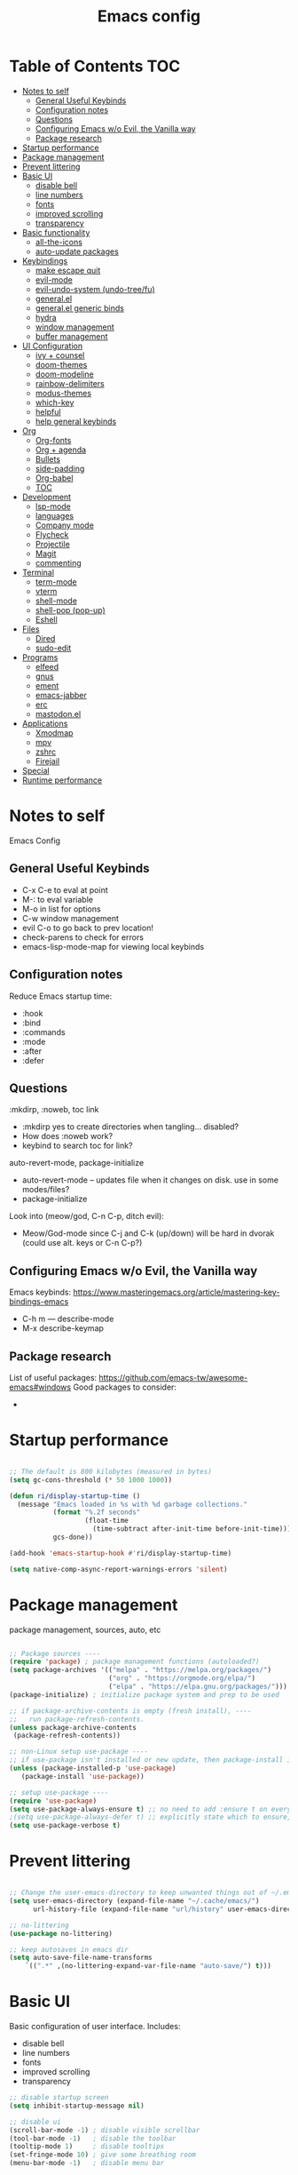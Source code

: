 #+title: Emacs config
#+PROPERTY: header-args:emacs-lisp :tangle ./init.el
#+startup: content

* Table of Contents :TOC:
- [[#notes-to-self][Notes to self]]
  - [[#general-useful-keybinds][General Useful Keybinds]]
  - [[#configuration-notes][Configuration notes]]
  - [[#questions][Questions]]
  - [[#configuring-emacs-wo-evil-the-vanilla-way][Configuring Emacs w/o Evil, the Vanilla way]]
  - [[#package-research][Package research]]
- [[#startup-performance][Startup performance]]
- [[#package-management][Package management]]
- [[#prevent-littering][Prevent littering]]
- [[#basic-ui][Basic UI]]
  - [[#disable-bell][disable bell]]
  - [[#line-numbers][line numbers]]
  - [[#fonts][fonts]]
  - [[#improved-scrolling][improved scrolling]]
  - [[#transparency][transparency]]
- [[#basic-functionality][Basic functionality]]
  - [[#all-the-icons][all-the-icons]]
  - [[#auto-update-packages][auto-update packages]]
- [[#keybindings][Keybindings]]
  - [[#make-escape-quit][make escape quit]]
  - [[#evil-mode][evil-mode]]
  - [[#evil-undo-system-undo-treefu][evil-undo-system (undo-tree/fu)]]
  - [[#generalel][general.el]]
  - [[#generalel-generic-binds][general.el generic binds]]
  - [[#hydra][hydra]]
  - [[#window-management][window management]]
  - [[#buffer-management][buffer management]]
- [[#ui-configuration][UI Configuration]]
  - [[#ivy--counsel][ivy + counsel]]
  - [[#doom-themes][doom-themes]]
  - [[#doom-modeline][doom-modeline]]
  - [[#rainbow-delimiters][rainbow-delimiters]]
  - [[#modus-themes][modus-themes]]
  - [[#which-key][which-key]]
  - [[#helpful][helpful]]
  - [[#help-general-keybinds][help general keybinds]]
- [[#org][Org]]
  - [[#org-fonts][Org-fonts]]
  - [[#org--agenda][Org + agenda]]
  - [[#bullets][Bullets]]
  - [[#side-padding][side-padding]]
  - [[#org-babel][Org-babel]]
  - [[#toc][TOC]]
- [[#development][Development]]
  - [[#lsp-mode][lsp-mode]]
  - [[#languages][languages]]
  - [[#company-mode][Company mode]]
  - [[#flycheck][Flycheck]]
  - [[#projectile][Projectile]]
  - [[#magit][Magit]]
  - [[#commenting][commenting]]
- [[#terminal][Terminal]]
  - [[#term-mode][term-mode]]
  - [[#vterm][vterm]]
  - [[#shell-mode][shell-mode]]
  - [[#shell-pop-pop-up][shell-pop (pop-up)]]
  - [[#eshell][Eshell]]
- [[#files][Files]]
  - [[#dired][Dired]]
  - [[#sudo-edit][sudo-edit]]
- [[#programs][Programs]]
  - [[#elfeed][elfeed]]
  - [[#gnus][gnus]]
  - [[#ement][ement]]
  - [[#emacs-jabber][emacs-jabber]]
  - [[#erc][erc]]
  - [[#mastodonel][mastodon.el]]
- [[#applications][Applications]]
  - [[#xmodmap][Xmodmap]]
  - [[#mpv][mpv]]
  - [[#zshrc][zshrc]]
  - [[#firejail][Firejail]]
- [[#special][Special]]
- [[#runtime-performance][Runtime performance]]

* Notes to self

Emacs Config

** General Useful Keybinds

+ C-x C-e to eval at point
+ M-: to eval variable
+ M-o in list for options
+ C-w window management
+ evil C-o to go back to prev location!
+ check-parens to check for errors
+ emacs-lisp-mode-map for viewing local keybinds

** Configuration notes

Reduce Emacs startup time:
- :hook
- :bind
- :commands
- :mode
- :after
- :defer

** Questions

:mkdirp, :noweb, toc link
+ :mkdirp yes to create directories when tangling... disabled?
+ How does :noweb work?
+ keybind to search toc for link?

auto-revert-mode, package-initialize
+ auto-revert-mode -- updates file when it changes on disk. use in some modes/files?
+ package-initialize

Look into (meow/god, C-n C-p, ditch evil):
- Meow/God-mode since C-j and C-k (up/down) will be hard in dvorak (could use alt. keys or C-n C-p?)

** Configuring Emacs w/o Evil, the Vanilla way

Emacs keybinds:
https://www.masteringemacs.org/article/mastering-key-bindings-emacs
+ C-h m --- describe-mode
+ M-x describe-keymap

** Package research

List of useful packages:
https://github.com/emacs-tw/awesome-emacs#windows
Good packages to consider:
+ 

* Startup performance

#+begin_src emacs-lisp

  ;; The default is 800 kilobytes (measured in bytes)
  (setq gc-cons-threshold (* 50 1000 1000))

  (defun ri/display-startup-time ()
    (message "Emacs loaded in %s with %d garbage collections."
             (format "%.2f seconds"
                     (float-time
                       (time-subtract after-init-time before-init-time)))
             gcs-done))

  (add-hook 'emacs-startup-hook #'ri/display-startup-time)

  (setq native-comp-async-report-warnings-errors 'silent)

#+end_src

* Package management

package management, sources, auto, etc

#+begin_src emacs-lisp 

  ;; Package sources ----
  (require 'package) ; package management functions (autoloaded?)
  (setq package-archives '(("melpa" . "https://melpa.org/packages/")
                           ("org" . "https://orgmode.org/elpa/")
                           ("elpa" . "https://elpa.gnu.org/packages/")))
  (package-initialize) ; initialize package system and prep to be used

  ;; if package-archive-contents is empty (fresh install), ----
  ;;   run package-refresh-contents. 
  (unless package-archive-contents 
   (package-refresh-contents)) 

  ;; non-Linux setup use-package ----
  ;; if use-package isn't installed or new update, then package-install it
  (unless (package-installed-p 'use-package) 
     (package-install 'use-package)) 

  ;; setup use-package ----
  (require 'use-package) 
  (setq use-package-always-ensure t) ;; no need to add :ensure t on every package that needs it
  ;(setq use-package-always-defer t) ;; explicitly state which to ensure, might break, save first
  (setq use-package-verbose t)

#+end_src

* Prevent littering

#+begin_src emacs-lisp

  ;; Change the user-emacs-directory to keep unwanted things out of ~/.emacs.d
  (setq user-emacs-directory (expand-file-name "~/.cache/emacs/")
        url-history-file (expand-file-name "url/history" user-emacs-directory))

  ;; no-littering
  (use-package no-littering)

  ;; keep autosaves in emacs dir
  (setq auto-save-file-name-transforms
      `((".*" ,(no-littering-expand-var-file-name "auto-save/") t)))

#+end_src

* Basic UI

Basic configuration of user interface.
Includes:
+ disable bell
+ line numbers
+ fonts
+ improved scrolling
+ transparency

#+begin_src emacs-lisp 
  ;; disable startup screen
  (setq inhibit-startup-message nil) 

  ;; disable ui 
  (scroll-bar-mode -1) ; disable visible scrollbar
  (tool-bar-mode -1)   ; disable the toolbar
  (tooltip-mode 1)     ; disable tooltips
  (set-fringe-mode 10) ; give some breathing room
  (menu-bar-mode -1)   ; disable menu bar

#+end_src

** disable bell

#+begin_src emacs-lisp

;; disable bell
(setq ring-bell-function 'ignore) ; TURN OFF ONCE AND FOR ALL?
(setq visual-bell 1) 

#+end_src

** line numbers

#+begin_src emacs-lisp

  ;; add line numbers
  (global-display-line-numbers-mode t)
  (column-number-mode) ; (columns on modeline)

  ;; line number mode exceptions
  (dolist (mode '(org-mode-hook
                  term-mode-hook
                  vterm-mode-hook
                  shell-mode-hook
                  eshell-mode-hook
                  treemacs-mode-hook))
    (add-hook mode (lambda () (display-line-numbers-mode 0))))

#+end_src

** fonts

General fonts for emacs.
(bullets are configured in org-fonts: [[#org-fonts]] )

#+begin_src emacs-lisp

  ;; default font (modeline, minibuffer, default for applications, etc)
  (set-face-attribute 'default nil :font "Fira Code" :height 110)
  ;(set-face-attribute 'default nil :font "JetBrains Mono" :height 115) 

  ;; fixed pitch font (code blocks, property, startup, etc (can add more))
  (set-face-attribute 'fixed-pitch nil :font "Fira Code" :height 110)

  ;; variable pitch font (toc links, regular text in org, etc...)
  ;; how about Iosveka instead? 
  ;; (bullets are configured in org-fonts)
  (set-face-attribute 'variable-pitch nil :font "DejaVu Sans" :height 120 :weight 'regular)

#+end_src 

** improved scrolling

#+begin_src emacs-lisp

  (setq mouse-wheel-scroll-amount '(1 ((shift) . 1))) ;; one line at a time
  (setq mouse-wheel-progressive-speed t) ;; don't accelerate scrolling
  (setq mouse-wheel-follow-mouse 't) ;; scroll window under mouse
  (setq scroll-step 1) ;; keyboard scroll one line at a time
  (setq use-dialog-box t) ;; (change to nil) Disable dialog boxes since they weren't working in Mac OSX
  
#+end_src

** transparency

#+begin_src emacs-lisp

  ;; Set frame transparency and maximize windows by default. 
  (set-frame-parameter (selected-frame) 'alpha '(90 . 90))
  (add-to-list 'default-frame-alist '(alpha . (90 . 90)))
  (set-frame-parameter (selected-frame) 'fullscreen 'maximized)
  (add-to-list 'default-frame-alist '(fullscreen . maximized))

#+end_src

* Basic functionality

basic functionality 

** all-the-icons

#+begin_src emacs-lisp

  ;; all-the-icons
  ;; note: on a new machine, must run M-x all-the-icons-install-fonts
  (use-package all-the-icons)

#+end_src

** auto-update packages

+ M-x auto-update-package-now to run immediately
+ Updates can break Emacs, so only update when 

#+begin_src emacs-lisp

  (use-package auto-package-update
    :custom
    (auto-package-update-interval 7)
    (auto-package-update-prompt-before-update t)
    (auto-package-update-hide-results nil) ; hide pane to see what packages were updated
    :config
    (auto-package-update-maybe)
    (auto-package-update-at-time "15:00"))

#+end_src

* Keybindings

Set keybind related things here.
Includes:
+ global-set-key (<escape> as quit)
+ evil-mode
+ general.el
+ hydra
+ window management
+ buffer management
  
** make escape quit

Make <escape> quit.

#+begin_src emacs-lisp

  ;; ESC to quit prompts
  (global-set-key (kbd "<escape>") 'keyboard-escape-quit)

#+end_src

** evil-mode

#+begin_src emacs-lisp

  ;; evil-mode exclude
  (defun ri/evil-hook ()
    (dolist (mode '(custom-mode
                    eshell-mode
                    git-rebase-mode
                    erc-mode
                    circe-server-mode
                    circe-chat-mode
                    circe-query-mode
                    sauron-mode
                    term-mode))
      (add-to-list 'evil-emacs-state-modes mode)))

  ;; evil-mode
  (use-package evil
    :init
    (setq evil-want-C-u-scroll t)
    (setq evil-want-C-i-jump t)
    (setq evil-want-integration t)
    (setq evil-want-keybinding nil)
    (setq evil-undo-system 'undo-fu)
    :config
    (add-hook 'evil-mode-hook 'ri/evil-hook)
    (evil-mode 1)
    (define-key evil-insert-state-map (kbd "C-g") 'evil-normal-state)
    (define-key evil-insert-state-map (kbd "C-h") 'evil-delete-backward-char-and-join) ; wowie

    ;; Use visual line motions even outside of visual-line-mode buffers
    ;; -- haven't set up visual line mode yet
    (evil-global-set-key 'motion "j" 'evil-next-visual-line)
    (evil-global-set-key 'motion "k" 'evil-previous-visual-line)

    (evil-set-initial-state 'messages-buffer-mode 'normal)
    (evil-set-initial-state 'dashboard-mode 'normal))
    ;:hook
    ;; have these programs be in emacs-mode (C-z)
    ;(evil-mode-hook . mi/evil-hook)

  ;; evil collections
  (use-package evil-collection
    :after evil
    :config
    (evil-collection-init)) 

#+end_src

** evil-undo-system (undo-tree/fu)

https://github.com/apchamberlain/undo-tree.el

#+begin_src emacs-lisp

  ;; To change to undo-tree, update evil-undo-system above.
  ;; undo-tree for evil-undo
  ;; (use-package undo-tree
  ;;   :after evil
  ;;   :init
  ;;   (global-undo-tree-mode 1)
  ;;   :config
  ;;   (setq undo-tree-history-directory-alist '(("." . "~/.emacs.gnu/undo"))))

  (use-package undo-fu)

  (use-package undo-fu-session
    :after undo-fu
    :config
    (undo-fu-session-global-mode t))

#+end_src

** general.el

https://github.com/noctuid/general.el

#+begin_src emacs-lisp

  ;; general.el
  (use-package general
    :after evil
    :config
    (general-evil-setup t)

    ;; the definer can be called to add new keybinds.
    ;; far, far better than using a bunch of
    ;;   global-set-key or define-key.
    ;; (keymaps can be swapped with states)
    (general-create-definer ri/leader-keys
      :states '(normal insert visual emacs)
      ;:keymaps '(normal insert visual emacs)
      :prefix "SPC"
      :global-prefix "C-SPC")

    ;; ;; the modes under keymaps can be put under states, right?
    ;; (general-create-definer ri/leader-keys-mode-map
    ;;   :states '(normal insert visual emacs)
    ;;   :prefix "SPC"
    ;;   :global-prefix "C-SPC")

    (general-create-definer ri/ctrl-c-keys
      :prefix "C-c"))

#+end_src

** general.el generic binds

Generic toggles

#+begin_src emacs-lisp

  (ri/leader-keys
    "t" '(:ignore t :which-key "toggles"))

#+end_src

Quit emacs / session

#+begin_src emacs-lisp

  (ri/leader-keys
    "q"  '(:ignore t :which-key "quit/session")
    "qq" '(save-buffers-kill-terminal :which-key "quit emacs"))

#+end_src

** hydra

Fast, transient keybinds

#+begin_src emacs-lisp

  ;; hydra (fast, transient keybinds)
  (use-package hydra
    :defer t)

  (defhydra hydra-text-scale (:timeout 5) 
    "scale text"
    ("j" text-scale-decrease "out")
    ("k" text-scale-increase "in")
    ("f" nil "finished" :exit t))

  (ri/leader-keys
    "ts" '(hydra-text-scale/body :which-key "scale text"))

#+end_src

** window management

#+begin_src emacs-lisp

  (ri/leader-keys
    "w"  '(:ignore t :which-key "window")
    "wv" '(evil-window-vsplit :which-key "v-split")
    "ws" '(evil-window-split :which-key "h-split")
    "wd" '(evil-window-delete :which-key "close window")
    "wc" '(evil-window-delete :which-key "close window")
    "ww" '(evil-window-next :which-key "next-window")
    "wW" '(evil-window-prev :which-key "prev-window")
    "wh" '(evil-window-left :which-key "window-left")
    "wj" '(evil-window-down :which-key "window-down")
    "wk" '(evil-window-up :which-key "window-up")
    "wl" '(evil-window-right :which-key "window-right")
    "wH" '(evil-window-move-far-left :which-key "move left")
    "wJ" '(evil-window-move-very-bottom :which-key "move down")
    "wK" '(evil-window-move-very-top :which-key "move up")
    "wL" '(evil-window-move-far-right :which-key "move right")
    "wa" '(hydra-window-adjust/body :which-key "window-ratio-adjust")
    "wi" '(:ignore t :which-key "minibuffer")
    "wie" 'minibuffer-keyboard-quit
    "wio" 'switch-to-minibuffer)

  (defhydra hydra-window-adjust (:timeout 5)
    "adjust window split ratio"
    ("h" shrink-window-horizontally "left")
    ("j" enlarge-window "down")
    ("k" shrink-window "up")
    ("l" enlarge-window-horizontally "right")
    ("c" balance-windows "balance")
    ("<enter>" nil "finished" :exit t)
    ("f" nil "finished" :exit t))

#+end_src

** buffer management

#+begin_src emacs-lisp

  (ri/leader-keys
    "b" '(:ignore t :which-key "buffer")
    "bk" '(kill-this-buffer :which-key "kill buffer")
    "bn" 'next-buffer
    "bp" 'previous-buffer
    "bo" 'evil-switch-to-windows-last-buffer
    "bb" 'counsel-switch-buffer)

#+end_src

* UI Configuration

Here we have the UI configuration.
Includes:
+ ivy
+ counsel
+ doom-themes
+ doom-modeline
+ rainbow-delimiters
+ which-key
+ helpful
+ help menu

** ivy + counsel

#+begin_src emacs-lisp

  ;; ivy
  (use-package ivy
    :diminish ; hide ivy minor-mode on modeline
    :bind (("C-s" . swiper) ;; fuzzy search tool
           :map ivy-minibuffer-map 
           ("TAB" . ivy-alt-done)	
           ("C-l" . ivy-alt-done)
           ("C-j" . ivy-next-line)
           ("C-k" . ivy-previous-line)
           :map ivy-switch-buffer-map
           ("C-k" . ivy-previous-line)
           ("C-l" . ivy-done)
           ("C-d" . ivy-switch-buffer-kill)
           :map ivy-reverse-i-search-map
           ("C-k" . ivy-previous-line)
           ("C-d" . ivy-reverse-i-search-kill))
    :config
    (message "Ivy got loaded!")
    (ivy-mode 1))

  (use-package ivy-rich
    :after ivy
    :init
    (ivy-rich-mode 1))

  ;; counsel 
  (use-package counsel
    :bind (;("M-x" . counsel-M-x)
           ;("C-x b" . counsel-ibuffer)
           ;("C-x C-f" . counsel-find-file)
           ("C-M-j" . 'counsel-switch-buffer)
           :map minibuffer-local-map
           ("C-r" . 'counsel-minibuffer-history))
    :custom
    (counsel-linux-app-format-function #'counsel-linux-app-format-function-name-only)
    :config
    (setq ivy-initial-inputs-alist nil) ;; Don't start searches with ^
    (message "Counsel loaded!")
    (counsel-mode 1))

  ;; ivy completion regex and order by last used
  (use-package ivy-prescient
    :after counsel
    :custom
    (ivy-prescient-enable-filtering nil)
    :config
    ;; Uncomment the following line to have sorting remembered across sessions!
    (prescient-persist-mode 1)
    (ivy-prescient-mode 1))

#+end_src

** doom-themes

#+begin_src emacs-lisp

  ;; doom-themes
  ;; recommended: henna, palenight, snazzy
  (use-package doom-themes
    :init 
    (load-theme 'doom-dracula t))
    ;;(load-theme 'doom-monokai-spectrum t)
    ;;(load-theme 'doom-snazzy t)

  (defun ri/load-theme-and-font-setup ()
    (interactive)
    (counsel-load-theme)
    (ri/org-font-setup))

  (ri/leader-keys
    "ht" '(ri/load-theme-and-font-setup :which-key "choose theme"))

#+end_src

** doom-modeline

#+begin_src emacs-lisp

;; doom-modeline
(use-package doom-modeline
  :init (doom-modeline-mode 1)
  :custom (doom-modeline-height 40))

#+end_src

** rainbow-delimiters

#+begin_src emacs-lisp

;; rainbow delimiters
(use-package rainbow-delimiters
  :hook (prog-mode . rainbow-delimiters-mode))

#+end_src

** modus-themes

#+begin_src emacs-lisp

  ;; (use-package modus-themes
  ;;   :custom
  ;;   ;(modus-themes-mode-line '(borderless))
  ;;   :config
  ;;   (load-theme 'modus-vivendi t))

#+end_src

** which-key

Shows all possible completions for prefixes (C-c, C-x, SPC, etc)

https://github.com/justbur/emacs-which-key

#+begin_src emacs-lisp

  ;; which-key (lists keybinds)
  ;; (add links above source blocks later)
  (use-package which-key
    :defer 0
    :diminish which-key-mode
    :config
    (which-key-mode) 
    (setq which-key-idle-delay 0.3))

#+end_src

** helpful

Shows more info in help menu

#+begin_src emacs-lisp

  ;; helpful (improves help menu)
  (use-package helpful
    :commands (helpful-callable helpful-variable helpful-command helpful-key)
    :custom
    (counsel-describe-function-function #'helpful-callable)
    (counsel-describe-variable-function #'helpful-variable)
    :bind ;; change the function of the command
    ([remap describe-function] . counsel-describe-function)
    ([remap describe-command] . helpful-command)
    ([remap describe-variable] . counsel-describe-variable)
    ([remap describe-key] . helpful-key)) 

#+end_src

** help general keybinds

#+begin_src emacs-lisp

  (defun ri/which-key-show-major-mode-shortcut
    (interactive)
    (which-key-show-major-mode))

  (ri/leader-keys
    "h" '(:ignore t :which-key "help")
    "hf" 'describe-function
    "hv" 'describe-variable
    "hk" 'describe-key
    "hm" '(:ignore t :which-key "key")
    "hmm" '(which-key-show-major-mode :which-key "which-key major")
    "hmk" '(describe-keymap :which-key "search keymap")
    "hma" '(describe-mode :which-key "show all modes")
    "hb" 'counsel-descbinds
    "hg" 'customize-group
    "hP" 'describe-package
    "hp" 'helpful-at-point)

#+end_src

* Org

Configuration for org-mode
Includes:
+ org-fonts
+ bullets, side-padding, tangle, toc, etc.

** Org-fonts

maybe move org-fonts below org-mode, then have a use-package org inside it to run ri/org-font-setup...

#+begin_src emacs-lisp

  (defun ri/org-font-setup ()
    (interactive)
    (dolist (face '((org-level-1 . 1.2)
                    (org-level-2 . 1.1)
                    (org-level-3 . 1.05)
                    (org-level-4 . 1.0)
                    (org-level-5 . 1.1)
                    (org-level-6 . 1.1)
                    (org-level-7 . 1.1)
                    (org-level-8 . 1.1)))
      ;; font for bullets
      (set-face-attribute (car face) nil :font "Fira Code" :weight 'regular :height (cdr face)))

  ;; Ensure that anything that should be fixed-pitch in Org files appears that way
    (set-face-attribute 'org-block nil    :foreground nil :inherit 'fixed-pitch)
    (set-face-attribute 'org-table nil    :inherit 'fixed-pitch)
    (set-face-attribute 'org-formula nil  :inherit 'fixed-pitch)
    (set-face-attribute 'org-code nil     :inherit '(shadow fixed-pitch))
    (set-face-attribute 'org-table nil    :inherit '(shadow fixed-pitch))
    (set-face-attribute 'org-verbatim nil :inherit '(shadow fixed-pitch))
    (set-face-attribute 'org-special-keyword nil :inherit '(font-lock-comment-face fixed-pitch))
    (set-face-attribute 'org-meta-line nil :inherit '(font-lock-comment-face fixed-pitch))
    (set-face-attribute 'org-checkbox nil  :inherit 'fixed-pitch)
    (set-face-attribute 'line-number nil :inherit 'fixed-pitch)
    (set-face-attribute 'line-number-current-line nil :inherit 'fixed-pitch))

#+end_src

** Org + agenda

agenda query (custom-agenda-views) documentation: https://orgmode.org/manual/Custom-Agenda-Views.html#Custom-Agenda-Views

org agenda stuff
- when in agenda-commands view, C-n and C-p to move up and down
  - how to move up and down in other views? change size so can see more?

to add tags to a heading,
 - counsel-org-tag
   - (M-<enter> to add and continue)

#+begin_src emacs-lisp

  ;; org
  (defun ri/org-mode-setup ()
    (org-indent-mode)
    (variable-pitch-mode 1)
    (visual-line-mode 1))

  (ri/leader-keys
    "o"  '(:ignore t :which-key "org")
    "ox" '(eval-last-sexp :which-key "eval-last-sexp")
    "oX" '(eval-region :which-key "eval-region"))

  (use-package org
    :commands (org-capture org-agenda)
    :hook (org-mode . ri/org-mode-setup)
    ;:custom ; do all setq's go in custom?
    :config
    (message "Org Mode loaded!")

    (setq org-ellipsis " ▼")
    (setq org-hide-emphasis-markers t) ; hide formatting chars
    (setq doom-modeline-enable-word-count t)

    ;; org-agenda ----
    (setq org-deadline-warning-days 14)
    (setq org-agenda-start-with-log-mode t) ; enable log-mode by def
    (setq org-log-done 'time)
    (setq org-log-into-drawer t) ; ?

    ;; agenda files ----
    (setq org-agenda-files
          '("~/org/agenda/agenda.org"
            "~/org/agenda/work.org"
            "~/org/agenda/habits.org"))

    ;; todo keywords ----
    (setq org-todo-keywords
          '((sequence "TODO(t)" "NEXT(n)" "|" "DONE(d!)")
            (sequence "BACKLOG(b)" "PLAN(p)" "READY(r)" "ACTIVE(a)" "REVIEW(v)" "WAIT(w@/!)" "HOLD(h)" "|" "COMPLETED(c)" "CANC(k@)")))

    ;; org-refile ----
    ;; (add target locations for org-refile)
    (setq org-refile-targets
      '(("Archive.org" :maxlevel . 1)
        ("work.org" :maxlevel . 1)))
    ;; save org buffers after refiling!
    (advice-add 'org-refile :after 'org-save-all-org-buffers)

    ;; org-habit ----
    (require 'org-habit)
    (add-to-list 'org-modules 'org-habit)
    (setq org-habit-graph-column 60)

    ;; commonly known tasks to appear when counsel-org-tag ----
    ;; org-set-tags-command ?
    (setq org-tag-alist
      '((:startgroup)
        ; Put mutually exclusive tags here
        (:endgroup)
        ("@errand" . ?E)
        ("@home" . ?H)
        ("@work" . ?W)
        ("agenda" . ?a)
        ("planning" . ?p)
        ("publish" . ?P)
        ("batch" . ?b)
        ("note" . ?n)
        ("idea" . ?i)))

    ;; Custom Agenda Views! ----
    ;; (easier with org-ql)
    (setq org-agenda-custom-commands
     '(("d" "Dashboard"
       ((agenda "" ((org-deadline-warning-days 7)))
        (todo "NEXT"
          ((org-agenda-overriding-header "Next Tasks")))
        (tags-todo "agenda/ACTIVE" ((org-agenda-overriding-header "Active Projects")))))

       ("n" "Next Tasks"
        ((todo "NEXT"
          ((org-agenda-overriding-header "Next Tasks")))))

       ("W" "Work Tasks" tags-todo "+work-email")

       ;; Low-effort next actions
       ("e" tags-todo "+TODO=\"NEXT\"+Effort<15&+Effort>0"
        ((org-agenda-overriding-header "Low Effort Tasks")
         (org-agenda-max-todos 20)
         (org-agenda-files org-agenda-files)))

       ("w" "Workflow Status"
        ((todo "WAIT"
               ((org-agenda-overriding-header "Waiting on External")
                (org-agenda-files org-agenda-files)))
         (todo "REVIEW"
               ((org-agenda-overriding-header "In Review")
                (org-agenda-files org-agenda-files)))
         (todo "PLAN"
               ((org-agenda-overriding-header "In Planning")
                (org-agenda-todo-list-sublevels nil)
                (org-agenda-files org-agenda-files)))
         (todo "BACKLOG"
               ((org-agenda-overriding-header "Project Backlog")
                (org-agenda-todo-list-sublevels nil)
                (org-agenda-files org-agenda-files)))
         (todo "READY"
               ((org-agenda-overriding-header "Ready for Work")
                (org-agenda-files org-agenda-files)))
         (todo "ACTIVE"
               ((org-agenda-overriding-header "Active Projects")
                (org-agenda-files org-agenda-files)))
         (todo "COMPLETED"
               ((org-agenda-overriding-header "Completed Projects")
                (org-agenda-files org-agenda-files)))
         (todo "CANC"
               ((org-agenda-overriding-header "Cancelled Projects")
                (org-agenda-files org-agenda-files)))))))

    ;; Org Capture Templates! ----
    ;; (basically quickly add new entries mindlessly)
    (setq org-capture-templates
      `(("t" "Tasks / Projects")
        ("tt" "Task" entry (file+olp "~/org/agenda/agenda.org" "Inbox")
             "* TODO %?\n  %U\n  %a\n  %i" :empty-lines 1)

        ("j" "Journal Entries")
        ("jj" "Journal" entry
             (file+olp+datetree "~/org/agenda/journal.org")
             "\n* %<%I:%M %p> - Journal :journal:\n\n%?\n\n"
             ;; ,(dw/read-file-as-string "~/Notes/Templates/Daily.org")
             :clock-in :clock-resume
             :empty-lines 1)

        ("jm" "Meeting" entry
             (file+olp+datetree "~/org/agenda/journal.org")
             "* %<%I:%M %p> - %a :meetings:\n\n%?\n\n"
             :clock-in :clock-resume
             :empty-lines 1)

        ("w" "Workflows")
        ("we" "Checking Email" entry (file+olp+datetree "~/org/agenda/journal.org")
             "* Checking Email :email:\n\n%?" :clock-in :clock-resume :empty-lines 1)

        ("m" "Metrics Capture")
        ("mw" "Weight" table-line (file+headline "~/org/agenda/metrics.org" "Weight")
         "| %U | %^{Weight} | %^{Notes} |" :kill-buffer t)))

    ;; set up org-fonts
    (ri/org-font-setup))

#+end_src

*Keybinds:*

#+begin_src emacs-lisp

  ;; keybinds! -----

  ;; mostly just an example
  (define-key global-map (kbd "C-c j")
    (lambda () (interactive) (org-capture nil "jj")))

  ;; org-agenda leader keybinds (create a separate section?
  (ri/leader-keys
    "oa"  '(:ignore t :which-key "org-agenda")
    "oaa" '(org-agenda :whihc-key "agenda-commands")
    "oas" '(org-agenda-list :which-key "agenda-schedule")
    "oat" '(org-todo-list :which-key "todo-list")
    "oac" '(org-capture :which-key "org-capture")
    "oar" '(org-refile :which-key "org-refile")) ; put refile in org-mode-map?

  (ri/leader-keys
    :keymaps 'org-mode-map
    "md"  '(:ignore t :which-key "date/schedule")
    "mds" 'org-schedule
    "mdd" 'org-deadline
    "mdt" 'org-time-stamp
    "mt" '(org-todo :which-key "todo state set")
    "mq" '(org-set-tags-command :which-key "set tags menu")
    "mQ" '(counsel-org-tag :which-key "set tags list menu")
    "mp" '(org-set-property :which-key "set property")
    "me" '(org-set-effort :which-key "set effort"))
  ; C-c org schedule and deadline and time-stamp and org-tags, etc
  ; for tag multi-add alt-enter!

#+end_src

** Bullets

#+begin_src emacs-lisp

  (use-package org-bullets
    :hook (org-mode . org-bullets-mode)
    :custom
    ;(org-bullets-bullet-list '("⁖" "◉" "○" "✸" "✿")))
    (org-bullets-bullet-list '("◉" "○" "●" "○" "●" "○" "●")))

  ;; replace list hyphen with dot
  ;(font-lock-add-keywords 'org-mode
  ;                        '(("^ *\\([-]\\) "
  ;                           (0 (prog1 () (compose-region (match-beginning 1) (match-end 1) "•"))))))

#+end_src

** side-padding

#+begin_src emacs-lisp

  ;; visual-fill-mode (padding)
  (defun ri/org-mode-visual-fill ()
    (setq visual-fill-column-width 100
          visual-fill-column-center-text t)
    (visual-fill-column-mode 1))

  (use-package visual-fill-column
    :hook (org-mode . ri/org-mode-visual-fill)
    :config
    (setq visual-fill-column-enable-sensible-window-split nil))

#+end_src

** Org-babel

code blocks and stuff

*** babel languages

#+begin_src emacs-lisp

  (with-eval-after-load 'org
    (org-babel-do-load-languages
     'org-babel-load-languages
     '((emacs-lisp . t)
       (python . t)))

    (push '("conf-unix" . conf-unix) org-src-lang-modes))

#+end_src

*** structure templates

#+begin_src emacs-lisp

  (with-eval-after-load 'org
    ;; This is needed as of Org 9.2
    (require 'org-tempo)

    (add-to-list 'org-structure-template-alist '("sh" . "src shell"))
    (add-to-list 'org-structure-template-alist '("el" . "src emacs-lisp"))
    (add-to-list 'org-structure-template-alist '("py" . "src python"))
    (add-to-list 'org-structure-template-alist '("un" . "src conf-unix")))

#+end_src

*** auto-tangle

#+begin_src emacs-lisp

  ;; org-babel (tangle n stuff)
  ;; Automatically tangle our Emacs.org config file when we save it
  (defun ri/org-babel-tangle-config ()
    (when (string-equal (file-name-directory (buffer-file-name))
                        (expand-file-name "~/.dotfiles/.emacs.gnu/"))
      ;;                                  ^ Formerly user-emacs-directory (now .cache/emacs/)
      ;; Dynamic scoping to the rescue
      (let ((org-confirm-babel-evaluate nil))
        (org-babel-tangle))))

  (add-hook 'org-mode-hook (lambda () (add-hook 'after-save-hook #'ri/org-babel-tangle-config)))

  (ri/leader-keys
    "ob"  '(:ignore t :which-key "org-babel")
    "obt" '(org-babel-tangle :which-key "tangle")
    "obe" '(org-babel-execute-src-block :which-key "org-babel-execute-src-block"))

#+end_src

** TOC

https://github.com/snosov1/toc-org

#+begin_src emacs-lisp

  (use-package toc-org
    :hook (org-mode . toc-org-mode))

#+end_src

* Development

** lsp-mode

https://emacs-lsp.github.io/lsp-mode/

Cool commands:
+ lsp-find-definition
+ lsp-find-references
  + lsp-ui-peek-find-references
  + lsp-treemacs-references
+ lsp-rename
+ flymake-show-buffer-diagnostics
+ lsp-execute-code-actions
+ lsp-format-buffer
+ lsp-ui-doc-focus-frame
+ lsp-ivy-workspace-symbol
  + lsp-ivy-global-workspace-symbol
+ lsp-treemacs-symbols

#+begin_src emacs-lisp

  ;; breadcrumb automatically enables...
  ;; also "file symbols" is already default args...
  (defun ri/lsp-mode-setup ()
    (setq lsp-headerline-breadcrumb-segments '(path-up-to-project file symbols)))

  (use-package lsp-mode
    :commands (lsp lsp-deferred)
    :hook (lsp-mode . ri/lsp-mode-setup)
    :init
    (setq lsp-keymap-prefix "C-c l")
    :config
    (lsp-enable-which-key-integration t)
    (message "lsp-mode loaded!"))

  ;; change these later...
  ;; prefix is the keys that come before?!?!
  ;; maybe i just don't have the right packages to make lsp-mode-map
  ;(ri/ctrl-c-keys
  ;; (general-define-key
  ;;   :keymaps 'lsp-mode-map
  ;;   :prefix lsp-keymap-prefix
  ;;   "l"   '(:ignore t :which-key "lsp")
  ;;   "lg"  '(:ignore t :which-key "find")
  ;;   "lgd" 'lsp-find-definition
  ;;   "lgr" 'lsp-find-references))

  ;; ;; maybe 
  ;; ;
                                          ; can't define same keys twice? naw.
  ;; ok what the heck
  ;; (ri/leader-keys
  ;;   :keymaps 'lsp-mode-map
  ;;   "ml"  '(:ignore t :which-key "lsp-find")
  ;;   "mgd" '(lsp-find-definition :wk "definition")
  ;;   "mgr" '(lsp-find-references :wk "references")
  ;;   "mrr" '(lsp-rename :wk "rename all"))

#+end_src

*** lsp-ui

https://emacs-lsp.github.io/lsp-ui/

#+begin_src emacs-lisp

  (use-package lsp-ui
    :hook (lsp-mode . lsp-ui-mode)
    :custom ;; defcustom !!
    (lsp-ui-doc-position 'bottom))

#+end_src

*** lsp-treemacs

#+begin_src emacs-lisp

  (use-package lsp-treemacs
    :after lsp)

#+end_src

*** lsp-ivy

special ivy search functionality for lsp
+ lsp-ivy-workspace-symbol

#+begin_src emacs-lisp

  (use-package lsp-ivy
    :after lsp)

#+end_src

** languages

*** Emacs lisp

#+begin_src emacs-lisp

  (add-hook 'emacs-lisp-mode-hook #'flycheck-mode)
  
#+end_src

*** Rust

https://robert.kra.hn/posts/rust-emacs-setup/

most rustic features are accessible with C-c C-c
|-------------+-----------|
| C-c C-c C-r | cargo run |
| C-c C-p     | popup     |
|             |           |


#+begin_src emacs-lisp

  ;; rust-analyzer required. gnu guix package?
  (use-package rustic
    ;:ensure t ;; no need *
    :hook (rust-mode . lsp-deferred)
    :config
    (setq rustic-format-on-save nil)

    ;; lsp-mode ----
    (lsp-rust-analyzer-cargo-watch-command "check")
    ;; enable / disable the hints as you prefer:
    (lsp-rust-analyzer-server-display-inlay-hints nil)
    (lsp-rust-analyzer-display-lifetime-elision-hints-enable "never") ; skip_trivial
    (lsp-rust-analyzer-display-chaining-hints nil)
    (lsp-rust-analyzer-display-lifetime-elision-hints-use-parameter-names nil) ; def nil
    (lsp-rust-analyzer-display-closure-return-type-hints nil)
    (lsp-rust-analyzer-display-parameter-hints nil) ; def nil
    (lsp-rust-analyzer-display-reborrow-hints "never")

    ;; lsp-ui ----
    (lsp-ui-peek-always-show nil)
    (lsp-ui-sideline-show-hover nil)
    (lsp-ui-doc-enable t))

#+end_src

*** Python

#+begin_src emacs-lisp

  (use-package python-mode
    ;:ensure t ;; no need *
    :hook (python-mode . lsp-deferred)
    :custom
     ;; NOTE: Set these if Python 3 is called "python3" on your system!
    ;; (python-shell-interpreter "python3")
    ;; (dap-python-executable "python3")
    (dap-python-debugger 'debugpy)
    :config
    (require 'dap-python))

#+end_src

** Company mode

another completion framework similar to ivy.
code completion in lsp-mode.

#+begin_src emacs-lisp

  (use-package company
    :hook (lsp-mode . company-mode)
    :bind (:map company-active-map
           ("<tab>" . company-complete-selection))
          (:map lsp-mode-map
           ("<tab>" . company-indent-or-complete-common))
    :custom
    (company-minimum-prefix-length 1)
    (company-idle-delay 0.0))
    :config
    ;; fixes evil-normal and cancel company autocomplete when escape
    ;; doesn't work if escape hit very quickly
    (add-hook 'company-mode-hook
     (lambda ()
       (add-hook 'evil-normal-state-entry-hook
                 (lambda ()
                   (company-abort)))))

  (use-package company-box
    :hook (company-mode . company-box-mode))

#+end_src

** Flycheck

#+begin_src emacs-lisp

  (use-package flycheck
    :hook (lsp-mode . flycheck-mode))

#+end_src

** Projectile

project management
bound to C-p
dir-locals are pretty cool
learn more about projectile for better project management

#+begin_src emacs-lisp

  ;; projectile
  ;; (project management)
  ;; (bound to C-p)
  ;; (dir-locals are pretty cool)
  ;; (learn more about projectile for better project management)
  (use-package projectile
    ;:defer 0
    :diminish projectile-mode
    :config (projectile-mode)
    :custom ((projectile-completion-system 'ivy)) ;; by default auto
    :bind-keymap
    ("C-c p" . projectile-command-map)
    :init
    (when (file-directory-p "~/Programming/code")
      (setq projectile-project-search-path '("~/Programming/code")))
    (setq projectile-switch-project-action #'projectile-dired))

  ;; counsel-projectile
  ;; (more options in M-o... already installed?)
  ;; (counsel-projectile-rg + M-o for a massive search in project)
  (use-package counsel-projectile
    :after projectile
    :config (counsel-projectile-mode))

  (ri/leader-keys
    "p"  '(:ignore t :which-key "project")
    "pp" 'projectile-command-map)

#+end_src

** Magit

#+begin_src emacs-lisp

  ;; magit
  ;; (add several links...)
  ;; (magit-status is C-x g)
  ;; (tab to see diff of files)
  ;; (hunks, "?" for all commands, C-c C-k to quit commit, push to remote, ssh?)
  ;; (learn more about magit...)
  (use-package magit
    :commands magit-status
    :custom
    ;; what does this do? fullscreen?
    (magit-display-buffer-function #'magit-display-buffer-same-window-except-diff-v1))

  (ri/leader-keys
    "g"  '(:ignore t :which-key "magit")
    "gg" '(magit-status :which-key "magit")) ; (same as magit)

  ;; forge
  ;; (run forge-pull in a repo to pull down)
  ;; (pull down all issues, pull-reqs, etc)
  ;; (need to create a token first, then put in .authinfo)
  ;; - https://magit.vc/manual/forge/Token-Creation.html#Token-Creation
  ;; - https://magit.vc/manual/ghub/Getting-Started.html#Getting-Started
  (use-package forge
    :after magit)

#+end_src

** commenting

#+begin_src emacs-lisp

  (use-package evil-nerd-commenter
    :bind ("M-/" . evilnc-comment-or-uncomment-lines))

#+end_src

* Terminal

** term-mode

term works on basically any device.

next and previous prompts:
+ C-c C-n
+ C-c C-p
+ [ [
+ ] ]

toggle between char and line mode:
+ C-c C-k
+ C-c C-j

if type in char and make evil edits in line mode, does not update.
- consider disabling evil completely while in term, and use zsh's vim?

#+begin_src emacs-lisp

  (use-package term
    :commands term
    :config
    (setq explicit-shell-file-name "zsh")
    (setq term-prompt-regexp "^[^#$%>\n]*[#$%>] *"))

#+end_src

*** more colors

makes ranger work.
(depends on ncurses)

#+begin_src emacs-lisp

  (use-package eterm-256color
    :hook (term-mode . eterm-256color-mode))

#+end_src

*** ansi-term

basically the same as term but automatically renames buffers so you can spawn a bunch of them.
also prefix key changed from C-c to C-x.

** vterm

(depends on cmake, libtool-bin, and libvterm (and gcc-toolchain))

maybe try disabling evil in here? actually, it works in bash! but why no zsh?

#+begin_src emacs-lisp

  (use-package vterm
    :commands vterm
    :config
    ;; vv already set vv
    ;;(setq term-prompt-regexp "^[^#$%>\n]*[#$%>] *")
    (setq vterm-shell "bash")
    (setq vterm-max-scrollback 10000))

#+end_src

** shell-mode

in between system shell and emacs...
- kinda broken
- can use evil editing
- counsel-shell-history

- M-p
- M-n

- not good, but works great on windows...

** shell-pop (pop-up)

Hit s-<return> to bring up scratchpad terminal.

https://github.com/kyagi/shell-pop-el

#+begin_src emacs-lisp

  (use-package shell
    :commands shell-pop
    :custom
    (shell-pop-default-directory "/home/mio")
    (shell-pop-shell-type (quote ("vterm" "*vterm*" (lambda nil (vterm shell-pop-term-shell)))))
    (shell-pop-term-shell "/bin/zsh")
    (shell-pop-universal-key "C-t")
    (shell-pop-window-size 40)
    (shell-pop-window-position "bottom"))

#+end_src

** Eshell

fix neofetch
+ C-r

#+begin_src emacs-lisp

  ;; eshell config
  (defun ri/configure-eshell ()
    ;; Save command history when commands are entered.
    ;;   Commands usually don't save until close, so if crashes, loses all progress.
    (add-hook 'eshell-pre-command-hook 'eshell-save-some-history)

    ;; Truncate buffer for performance
    (add-to-list 'eshell-output-filter-functions 'eshell-truncate-buffer)

    ;; Bind some useful keys for evil-mode
    (evil-define-key '(normal insert visual) eshell-mode-map (kbd "C-r") 'counsel-esh-history)
    ;; fixes the issue with cursor going to the beginning... fixed?
    (evil-define-key '(normal insert visual) eshell-mode-map (kbd "<home>") 'eshell-bol)
    (evil-normalize-keymaps)

    (setq eshell-history-size         10000
          eshell-buffer-maximum-lines 10000
          eshell-hist-ignoredups t
          eshell-scroll-to-bottom-on-input t))

  ;; themes
  (use-package eshell-git-prompt
    :after eshell)

  (use-package eshell
    :hook (eshell-first-time-mode . ri/configure-eshell)
    :config
    (with-eval-after-load 'esh-opt
      (setq eshell-destroy-buffer-when-process-dies t)
      (setq eshell-visual-commands '("htop" "zsh" "vim" "ssh")))

    (eshell-git-prompt-use-theme 'powerline))

  (ri/leader-keys
    "ot" '(vterm :which-key "vterm")
    "oe" '(eshell :which-key "eshell"))

#+end_src

* Files

file management, etc

#+begin_src emacs-lisp

  (ri/leader-keys
    "f"  '(:ignore t :which-key "files")
    "fr" '(counsel-recentf :which-key "recent files")
    "ff" '(find-file :which-key "find-file")
    "fp" '(lambda () (interactive)
           (find-file (expand-file-name "~/.emacs.gnu/"))
             :which-key "open Emacs.org"))

#+end_src

** Dired

- Keybinds:
 |-----+------------+---+---------+----------------------+---+------+---------------------|
 |     | Marking    |   |         | Open/view/quit       |   |      | Copying/deleting/   |
 |     |            |   |         |                      |   |      | compressing         |
 |-----+------------+---+---------+----------------------+---+------+---------------------|
 | J   | search     |   | <ret>   | open file            |   | C    | copy file           |
 | m   | mark       |   | g o     | view file            |   | R    | rename/Move         |
 | %   | mark regex |   | S-<ret> | open in split window |   | % R  | rename regex        |
 | \*  | mark type  |   | M-<ret> | view file (scan)     |   | d/x  | delete selection    |
 | t   | inverts    |   | (    \) | hide info            |   | D    | delete/Trash file   |
 | u/U | unmark     |   | g r     | refresh dired        |   | Z    | compress/uncompress |
 | k/K | kill       |   | C-M-J   | ivy-immediate-done   |   | c    | compress advanced   |
 |     |            |   | H       | show/hide dots       |   |      | create empty file   |
 |     |            |   |         |                      |   |      |                     |
 |-----+------------+---+---------+----------------------+---+------+---------------------|
 |     |            |   |         |                      |   |      |                     |
 |-----+------------+---+---------+----------------------+---+------+---------------------|
 |     | Others     |   |         | Misc                 |   |      | Regex               |
 |-----+------------+---+---------+----------------------+---+------+---------------------|
 | T   | timestamp  |   | C-x C-q | Read only mode (ZZ)  |   | \&   | previous expression |
 | M   | -rw-r--r-- |   | &       | run program on file  |   | \1   |                     |
 | O   | owner      |   | I       | appends dired buffer |   | %s// |                     |
 | G   | group      |   |         |                      |   |      |                     |
 | S   | symlink    |   |         |                      |   |      |                     |
 | L   | load lisp  |   |         |                      |   |      |                     |
 |     |            |   |         |                      |   |      |                     |
 |-----+------------+---+---------+----------------------+---+------+---------------------|





#+begin_src emacs-lisp

  ;; dired 
  (use-package dired
    :ensure nil ; make sure use-package doesn't try to install it.
    :commands (dired dired-jump) ; defer loading of this config until a command is executed.
    :bind ("C-x C-j" . dired-jump)
    :custom
    (dired-listing-switches "-agho --group-directories-first")
    (dired-dwim-target t) ; auto select dir to move to if another dired window open.
    (delete-by-moving-to-trash t)
    ;;(dired-compress-files-alist) ; add more file types to compression.
    :config
    (evil-collection-define-key 'normal 'dired-mode-map
      "h" 'dired-single-up-directory
      "l" 'dired-single-buffer
      "f" 'dired-create-empty-file))
    ;;     ^ Might not work if using two dired windows! (dired-up-directory, dired-find-file)

  ;; provides dired-single commands
  ;; HAS TO COME AFTER dired because using ":after dired"
  (use-package dired-single
    :after dired)

  (use-package all-the-icons-dired
    :hook (dired-mode . all-the-icons-dired-mode))

  (use-package dired-open
    :commands (dired dired-jump)
    :config
    (setq dired-open-extensions
      '(("mkv" . "mpv")
        ("png" . "feh"))))

  (use-package dired-hide-dotfiles
    :commands (dired dired-jump)
    :config
    (evil-collection-define-key 'normal 'dired-mode-map
      "H" 'dired-hide-dotfiles-mode))

  (defun my-dired-mode-hook ()
    "My `dired` mode hook."
    ;; hide dotfiles by default
    (dired-hide-dotfiles-mode))
  ;
  (add-hook 'dired-mode-hook #'my-dired-mode-hook)

#+end_src

*Leader keys:*

#+begin_src emacs-lisp

  (ri/leader-keys
    "d"  '(:ignore t :which-key "dired")
    "dd" 'dired
    "dj" 'dired-jump)

#+end_src

** sudo-edit

#+begin_src emacs-lisp

  ;; doesn't work... what is tramp?
  (use-package sudo-edit
    :custom
    (sudo-edit-local-method "doas")
    :config
    (global-set-key (kbd "C-c C-r") 'sudo-edit))

#+end_src

* Programs

** elfeed

an rss feed reader for emacs

#+begin_src emacs-lisp

  ;; rss
  ;; maybe don't need, phone is enough?
  ;; maybe syncthing and import from database?
  ;; dont use commands elfeed, scan at startup?
  (use-package elfeed
    :commands elfeed)

#+end_src

** gnus

https://www.maketecheasier.com/emacs-usenet-reader-with-gnus/

#+begin_src emacs-lisp

  (use-package gnus
    :commands gnus
    :config
    (setq user-full-name '"aili")
    (setq user-mail-address '"yourname@email.invalid")
    (setq gnus-select-method '(nnnil))
    (setq gnus-secondary-select-methods '(
                                          (nntp "news.gmane.io")
                                          ;(nntp "news.alt.religion.emacs")
                                          ;(nntp "news.comp.emacs")
                                          ;(nntp "gnu.emacs.sex")
                                         ))
  )

    ;(setq gnus-directory ("~/.emacs.d/News/")
    ;    gnus-startup-file (concat user-emacs-directory "News/.newsrc")
    ;    message-directory (concat user-emacs-directory "Mail/")))

    ;;(setq gnus-secondary-select-methods '((nntp "alt.religion.emacs")))

#+end_src

** ement

a matrix client for emacs
https://github.com/alphapapa/ement.el

#+begin_src emacs-lisp

  ;; matrix client
  (use-package ement
    :commands ement)

#+end_src

** emacs-jabber

An XMPP client for Emacs.
https://codeberg.org/emacs-jabber/emacs-jabber/

#+begin_src emacs-lisp

  (use-package jabber
     :commands jabber)

#+end_src

** erc

an irc client for emacs
https://github.com/alphapapa/ement.el

#+begin_src emacs-lisp

  ;; erc
  ;; make erc start after startup?
  (use-package erc
    :commands erc)

#+end_src

** mastodon.el

A mastodon/fediverse client for Emacs.
https://codeberg.org/martianh/mastodon.el

#+begin_src emacs-lisp

  (use-package mastodon
    :commands mastodon)

#+end_src

* Applications

unix applications go here
+ firejail

** Xmodmap

#+begin_src conf-unix :tangle ~/.dotfiles/.Xmodmap

  clear lock
  keycode 66 = Control_L Escape
  
#+end_src

** mpv

#+begin_src conf-unix :tangle ~/.dotfiles/.config/mpv/mpv.conf

  #

#+end_src

** zshrc

#+begin_src conf-unix :tangle ~/.dotfiles/.zshrc

  #
  ## config for .zshrc
  #

  # Enable colors and change prompt:
  autoload -U colors && colors
  PS1="%B%{$fg[red]%}[%{$fg[yellow]%}%n%{$fg[green]%}@%{$fg[blue]%}%M %{$fg[magenta]%}%~%{$fg[red]%}]%{$reset_color%}$%b "

  # History in cache directory:
  HISTFILE=~/.cache/zsh/history		# note: do "mkdir -p ~/.cache/zsh/" first!
  HISTSIZE=100000
  SAVEHIST=100000

  # Basic auto/tab complete:
  autoload -U compinit
  zstyle ':completion:*' menu select
  zmodload zsh/complist
  compinit
  _comp_options+=(globdots)		# Include hidden files.

  #--------------------------------------------------------------

  # vi mode
  bindkey -e # emacs, not -v (vim)
  # export KEYTIMEOUT=1

  # # Change cursor shape for different vi modes.
  # function zle-keymap-select () {
  #     case $KEYMAP in
  #         vicmd) echo -ne '\e[1 q';;      # block
  #         viins|main) echo -ne '\e[5 q';; # beam
  #     esac
  # }
  # zle-line-init() {
  #     zle -K viins # initiate `vi insert` as keymap (can be removed if `bindkey -V` has been set elsewhere)
  #     echo -ne "\e[5 q"
  # }

  # zle -N zle-keymap-select
  # zle -N zle-line-init
  # echo -ne '\e[5 q' # Use beam shape cursor on startup. ]
  # preexec() { echo -ne '\e[5 q' ;} # Use beam shape cursor for each new prompt.}


  #--------------------------------------------------------------

  #
  ## End of main
  #

  # Export 
  export HISTORY_IGNORE="(ls|cd|pwd|exit|doas reboot|history|cd -| cd ..)"
  #export EDITOR="emacsclient -t -a ''"
  #export VISUAL="emacsclient -c -a emacs"
  #export VISUAL="emacsclient -t -a ''"
  export VISUAL="emacsclient"
  export EDITOR="$VISUAL"
  #export MANPAGER="sh -c 'col -bx | bat -l man -p'"


  # Import aliases
  [ -f "$HOME/.aliasrc" ] && source "$HOME/.aliasrc"

  # syntax highlighting plugin (https://github.com/zsh-users/zsh-syntax-highlighting)
  source /usr/share/zsh/site-functions/zsh-syntax-highlighting.zsh

  # Disable bell
  unsetopt BEEP


  # vterm integration

  vterm_printf() {
      if [ -n "$TMUX" ] && ([ "${TERM%%-*}" = "tmux" ] || [ "${TERM%%-*}" = "screen" ]); then
          # Tell tmux to pass the escape sequences through
          printf "\ePtmux;\e\e]%s\007\e\\" "$1"
      elif [ "${TERM%%-*}" = "screen" ]; then
          # GNU screen (screen, screen-256color, screen-256color-bce)
          printf "\eP\e]%s\007\e\\" "$1"
      else
          printf "\e]%s\e\\" "$1"
      fi
  }


#+end_src

** Firejail

*** disable-common.local

#+begin_src conf-unix :tangle ~/.dotfiles/.config/firejail/disable-common.local

  blacklist ${HOME}/Documents/secure
  blacklist ${HOME}/Public/School/Important-docs

#+end_src

*** keepassxc.local

#+begin_src conf-unix :tangle ~/.dotfiles/.config/firejail/keepassxc.local
  
  ## Browser Integration
  # So can access database and keyfile
  noblacklist ${HOME}/Documents/secure
  # Allow browser profile, required for browser integration (i think)
  noblacklist ${HOME}/.librewolf
  # On github wiki for needed
  noblacklist ${RUNUSER}/app
  #
  ##

  ## ETC
  # 
  #dbus-user.talk org.freedesktop.secrets
  #
  dbus-user.talk org.freedesktop.Notifications
  #
  ##

#+end_src

*** librewolf.local

#+begin_src conf-unix :tangle ~/.dotfiles/.config/firejail/librewolf.local

  #whitelist ${RUNUSER}/run/user/$UID/librewolf

  ## KeepassXC browser integration
  noblacklist ${RUNUSER}/app
  whitelist ${RUNUSER}/kpxc_server
  whitelist ${RUNUSER}/org.keepassxc.KeePassXC.BrowserServer
  #
  noblacklist ${HOME}/.mozilla
  whitelist ${HOME}/.mozilla
  #
  noblacklist ${HOME}/Documents/secure
  #

  ## ETC
  #
  # native notifications
  dbus-user.talk org.freedesktop.Notifications
  #
  # inhibiting screensavers
  dbus-user.talk org.freedesktop.ScreenSaver

#+end_src

*** steam.local

#+begin_src conf-unix :tangle ~/.dotfiles/.config/firejail/steam.local
  
  #ignore seccomp

  # private-bin is disabled while in testing, but is known to work with multiple games.
  # Add the next line to your steam.local to enable private-bin.
  #private-bin awk,basename,bash,bsdtar,bzip2,cat,chmod,cksum,cmp,comm,compress,cp,curl,cut,date,dbus-launch,dbus-send,desktop-file-edit,desktop-file-install,desktop-file-validate,dirname,echo,env,expr,file,find,getopt,grep,gtar,gzip,head,hostname,id,lbzip2,ldconfig,ldd,ln,ls,lsb_release,lsof,lspci,lz4,lzip,lzma,lzop,md5sum,mkdir,mktemp,mv,netstat,ps,pulseaudio,python*,readlink,realpath,rm,sed,sh,sha1sum,sha256sum,sha512sum,sleep,sort,steam,steamdeps,steam-native,steam-runtime,sum,tail,tar,tclsh,test,touch,tr,umask,uname,update-desktop-database,wc,wget,wget2,which,whoami,xterm,xz,zenity

  # To view screenshots add the next line to your steam.local.
  #private-bin eog,eom,gthumb,pix,viewnior,xviewer

#+end_src

* Special

Not sure if this works or not lol

#+begin_src emacs-lisp

  ;; Keep customization settings in a temporary file (does this even work?)
  (setq custom-file
        (if (boundp 'server-socket-dir)
            (expand-file-name "custom.el" server-socket-dir)
          (expand-file-name (format "emacs-custom-%s.el" (user-uid)) temporary-file-directory)))
  (load custom-file t)

#+end_src

* Runtime performance

#+begin_src emacs-lisp

  ;; make gc pauses faster by decreaseing the threshold.
  (setq gc-cons-threshold (* 2 1000 1000))
  
#+end_src

